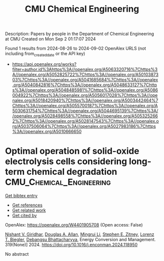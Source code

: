 #+TITLE: CMU Chemical Engineering
Description: Papers by people in the Department of Chemical Engineering at CMU
Created on Mon Sep  2 01:17:07 2024

Found 1 results from 2024-08-26 to 2024-09-02
OpenAlex URLS (not including from_created_date or the API key)
- [[https://api.openalex.org/works?filter=author.id%3Ahttps%3A//openalex.org/A5063320716%7Chttps%3A//openalex.org/A5052825722%7Chttps%3A//openalex.org/A5010387303%7Chttps%3A//openalex.org/A5041685684%7Chttps%3A//openalex.org/A5040842816%7Chttps%3A//openalex.org/A5048633127%7Chttps%3A//openalex.org/A5048485981%7Chttps%3A//openalex.org/A5086004922%7Chttps%3A//openalex.org/A5056017028%7Chttps%3A//openalex.org/A5018420940%7Chttps%3A//openalex.org/A5003442464%7Chttps%3A//openalex.org/A5055700187%7Chttps%3A//openalex.org/A5030631754%7Chttps%3A//openalex.org/A5044695139%7Chttps%3A//openalex.org/A5028498558%7Chttps%3A//openalex.org/A5053252662%7Chttps%3A//openalex.org/A5028147543%7Chttps%3A//openalex.org/A5037506064%7Chttps%3A//openalex.org/A5027983186%7Chttps%3A//openalex.org/A5010666650]]

* Optimal operation of solid-oxide electrolysis cells considering long-term chemical degradation  :CMU_Chemical_Engineering:
:PROPERTIES:
:UUID: https://openalex.org/W4401905708
:TOPICS: Solid Oxide Fuel Cells, Chemical-Looping Technologies, Electrochemical Reduction in Molten Salts
:PUBLICATION_DATE: 2024-11-01
:END:    
    
[[elisp:(doi-add-bibtex-entry "https://doi.org/10.1016/j.enconman.2024.118950")][Get bibtex entry]] 

- [[elisp:(progn (xref--push-markers (current-buffer) (point)) (oa--referenced-works "https://openalex.org/W4401905708"))][Get references]]
- [[elisp:(progn (xref--push-markers (current-buffer) (point)) (oa--related-works "https://openalex.org/W4401905708"))][Get related work]]
- [[elisp:(progn (xref--push-markers (current-buffer) (point)) (oa--cited-by-works "https://openalex.org/W4401905708"))][Get cited by]]

OpenAlex: https://openalex.org/W4401905708 (Open access: False)
    
[[https://openalex.org/A5094303017][Nishant V. Giridhar]], [[https://openalex.org/A5103997831][Douglas A. Allan]], [[https://openalex.org/A5100684502][Mingrui Li]], [[https://openalex.org/A5087843055][Stephen E. Zitney]], [[https://openalex.org/A5052825722][Lorenz T. Biegler]], [[https://openalex.org/A5037148093][Debangsu Bhattacharyya]], Energy Conversion and Management. 319(None)] 2024. https://doi.org/10.1016/j.enconman.2024.118950 
     
No abstract    

    
